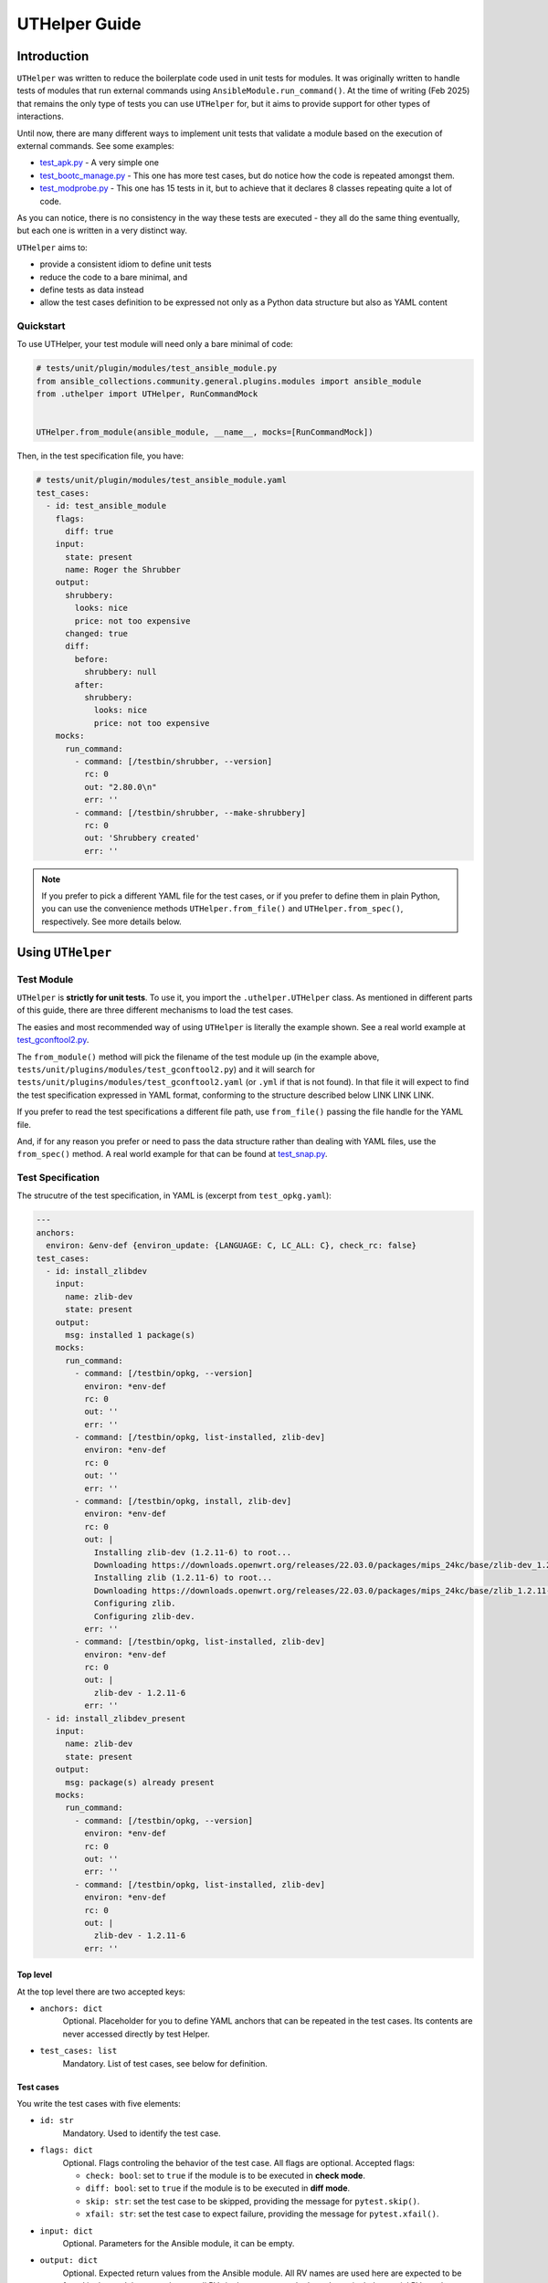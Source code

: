 ..
  Copyright (c) Ansible Project
  GNU General Public License v3.0+ (see LICENSES/GPL-3.0-or-later.txt or https://www.gnu.org/licenses/gpl-3.0.txt)
  SPDX-License-Identifier: GPL-3.0-or-later

.. _ansible_collections.community.general.docsite.guide_uthelper:

UTHelper Guide
==============

Introduction
^^^^^^^^^^^^

``UTHelper`` was written to reduce the boilerplate code used in unit tests for modules.
It was originally written to handle tests of modules that run external commands using ``AnsibleModule.run_command()``.
At the time of writing (Feb 2025) that remains the only type of tests you can use
``UTHelper`` for, but it aims to provide support for other types of interactions.

Until now, there are many different ways to implement unit tests that validate a module based on the execution of external commands. See some examples:

* `test_apk.py <https://github.com/ansible-collections/community.general/blob/10.3.0/tests/unit/plugins/modules/test_apk.py>`_ - A very simple one
* `test_bootc_manage.py <https://github.com/ansible-collections/community.general/blob/10.3.0/tests/unit/plugins/modules/test_bootc_manage.py>`_ -
  This one has more test cases, but do notice how the code is repeated amongst them.
* `test_modprobe.py <https://github.com/ansible-collections/community.general/blob/10.3.0/tests/unit/plugins/modules/test_modprobe.py>`_ -
  This one has 15 tests in it, but to achieve that it declares 8 classes repeating quite a lot of code.

As you can notice, there is no consistency in the way these tests are executed -
they all do the same thing eventually, but each one is written in a very distinct way.

``UTHelper`` aims to:

* provide a consistent idiom to define unit tests
* reduce the code to a bare minimal, and
* define tests as data instead
* allow the test cases definition to be expressed not only as a Python data structure but also as YAML content

Quickstart
""""""""""

To use UTHelper, your test module will need only a bare minimal of code:

.. code-block:: python

    # tests/unit/plugin/modules/test_ansible_module.py
    from ansible_collections.community.general.plugins.modules import ansible_module
    from .uthelper import UTHelper, RunCommandMock


    UTHelper.from_module(ansible_module, __name__, mocks=[RunCommandMock])

Then, in the test specification file, you have:

.. code-block:: yaml

    # tests/unit/plugin/modules/test_ansible_module.yaml
    test_cases:
      - id: test_ansible_module
        flags:
          diff: true
        input:
          state: present
          name: Roger the Shrubber
        output:
          shrubbery:
            looks: nice
            price: not too expensive
          changed: true
          diff:
            before:
              shrubbery: null
            after:
              shrubbery:
                looks: nice
                price: not too expensive
        mocks:
          run_command:
            - command: [/testbin/shrubber, --version]
              rc: 0
              out: "2.80.0\n"
              err: ''
            - command: [/testbin/shrubber, --make-shrubbery]
              rc: 0
              out: 'Shrubbery created'
              err: ''

.. note::

    If you prefer to pick a different YAML file for the test cases, or if you prefer to define them in plain Python,
    you can use the convenience methods ``UTHelper.from_file()`` and ``UTHelper.from_spec()``, respectively.
    See more details below.


Using ``UTHelper``
^^^^^^^^^^^^^^^^^^

Test Module
"""""""""""

``UTHelper`` is **strictly for unit tests**. To use it, you import the ``.uthelper.UTHelper`` class.
As mentioned in different parts of this guide, there are three different mechanisms to load the test cases.

.. seealso::

    See the UTHelper class reference below for API details on the three different mechanisms.


The easies and most recommended way of using ``UTHelper`` is literally the example shown.
See a real world example at
`test_gconftool2.py <https://github.com/ansible-collections/community.general/blob/10.3.0/tests/unit/plugins/modules/test_gconftool2.py>`_.

The ``from_module()`` method will pick the filename of the test module up (in the example above, ``tests/unit/plugins/modules/test_gconftool2.py``)
and it will search for ``tests/unit/plugins/modules/test_gconftool2.yaml`` (or ``.yml`` if that is not found).
In that file it will expect to find the test specification expressed in YAML format, conforming to the structure described below LINK LINK LINK.

If you prefer to read the test specifications a different file path, use ``from_file()`` passing the file handle for the YAML file.

And, if for any reason you prefer or need to pass the data structure rather than dealing with YAML files, use the ``from_spec()`` method.
A real world example for that can be found at
`test_snap.py <https://github.com/ansible-collections/community.general/blob/main/tests/unit/plugins/modules/test_snap.py>`_.


Test Specification
""""""""""""""""""

The strucutre of the test specification, in YAML is (excerpt from ``test_opkg.yaml``):

..  code-block:: yaml

  ---
  anchors:
    environ: &env-def {environ_update: {LANGUAGE: C, LC_ALL: C}, check_rc: false}
  test_cases:
    - id: install_zlibdev
      input:
        name: zlib-dev
        state: present
      output:
        msg: installed 1 package(s)
      mocks:
        run_command:
          - command: [/testbin/opkg, --version]
            environ: *env-def
            rc: 0
            out: ''
            err: ''
          - command: [/testbin/opkg, list-installed, zlib-dev]
            environ: *env-def
            rc: 0
            out: ''
            err: ''
          - command: [/testbin/opkg, install, zlib-dev]
            environ: *env-def
            rc: 0
            out: |
              Installing zlib-dev (1.2.11-6) to root...
              Downloading https://downloads.openwrt.org/releases/22.03.0/packages/mips_24kc/base/zlib-dev_1.2.11-6_mips_24kc.ipk
              Installing zlib (1.2.11-6) to root...
              Downloading https://downloads.openwrt.org/releases/22.03.0/packages/mips_24kc/base/zlib_1.2.11-6_mips_24kc.ipk
              Configuring zlib.
              Configuring zlib-dev.
            err: ''
          - command: [/testbin/opkg, list-installed, zlib-dev]
            environ: *env-def
            rc: 0
            out: |
              zlib-dev - 1.2.11-6
            err: ''
    - id: install_zlibdev_present
      input:
        name: zlib-dev
        state: present
      output:
        msg: package(s) already present
      mocks:
        run_command:
          - command: [/testbin/opkg, --version]
            environ: *env-def
            rc: 0
            out: ''
            err: ''
          - command: [/testbin/opkg, list-installed, zlib-dev]
            environ: *env-def
            rc: 0
            out: |
              zlib-dev - 1.2.11-6
            err: ''

Top level
---------

At the top level there are two accepted keys:

- ``anchors: dict``
    Optional. Placeholder for you to define YAML anchors that can be repeated in the test cases.
    Its contents are never accessed directly by test Helper.
- ``test_cases: list``
    Mandatory. List of test cases, see below for definition.

Test cases
----------

You write the test cases with five elements:

- ``id: str``
    Mandatory. Used to identify the test case.
- ``flags: dict``
    Optional. Flags controling the behavior of the test case. All flags are optional. Accepted flags:

    * ``check: bool``: set to ``true`` if the module is to be executed in **check mode**.
    * ``diff: bool``: set to ``true`` if the module is to be executed in **diff mode**.
    * ``skip: str``: set the test case to be skipped, providing the message for ``pytest.skip()``.
    * ``xfail: str``: set the test case to expect failure, providing the message for ``pytest.xfail()``.
- ``input: dict``
    Optional. Parameters for the Ansible module, it can be empty.
- ``output: dict``
    Optional. Expected return values from the Ansible module.
    All RV names are used here are expected to be found in the module output, but not all RVs in the output must be here.
    It can include special RVs such as ``changed`` and ``diff``.
    It can be empty.
- ``mocks: dict``
    Optional. Mocked interactions, ``run_command`` being the only one supported for now.
    Each key in this dictionary refers to one subclass of ``TestCaseMock`` (see more below) and contains a list of the interactions for that ``TestCaseMock``.
    All keys are expected to be named using snake case, as in ``run_command``.
    The Python class supporting the test case mock is constructed by converting the snake case name to a
    camel case name with suffix ``Mock``, so for example ``run_command`` becomes ``RunCommandMock``.
    The test will fail if the Ansible module make a number of interactions different from what is specififed in the test case.
    The structure for that specification is dependent on the implementing class, see details below.


TestCaseMocks Specifications
^^^^^^^^^^^^^^^^^^^^^^^^^^^^

RunCommandMock Specification
""""""""""""""""""""""""""""

For each interaction the structure is as follows:

- ``command: Union[list, str]``
    Mandatory. The command that is expected to be executed by the module. It corresponds to the parameter ``args`` of the ``AnsibleModule.run_command()`` call.
    It can be either a list or a string, though the list form is generally recommended.
- ``environ: dict``
    Mandatory. All other parameters passed to the ``AnsibleModule.run_command()`` call.
    Most commonly used are ``environ_update`` and ``check_rc``.
    Must include all parameters the Ansible module uses in the ``AnsibleModule.run_command()`` call, otherwise the test will fail.
- ``rc: int``
    Mandatory. The return code for the command execution.
    As per usual in bash scripting, a value of ``0`` means success, whereas any other number is an error code.
- ``out: str``
    Mandatory. The *stdout* result of the command execution, as one single string containing zero or more lines.
- ``err: str``
    Mandatory. The *stderr* result of the command execution, as one single string containing zero or more lines.


``UTHelper`` Reference
^^^^^^^^^^^^^^^^^^^^^^

.. py:module:: .uthelper

  .. py:class:: UTHelper

    A class to encapsulate unit tests.

    .. py:staticmethod:: from_spec(ansible_module, test_module, test_spec, mocks=None)

      Creates an ``UTHelper`` instance from a given test specification.

      :param ansible_module: The Ansible module to be tested.
      :type ansible_module: module
      :param test_module: The test module.
      :type test_module: module
      :param test_spec: The test specification.
      :type test_spec: dict
      :param mocks: List of ``TestCaseMocks`` to be used during testing. Currently only ``RunCommandMock`` exists.
      :type mocks: list or None
      :return: An ``UTHelper`` instance.
      :rtype: UTHelper

      Example usage of ``from_spec()``:

      .. code-block:: python

          import sys

          from ansible_collections.community.general.plugins.modules import ansible_module
          from .uthelper import UTHelper, RunCommandMock

          TEST_SPEC = dict(
              test_cases=[
                  ...
              ]
          )

          helper = UTHelper.from_spec(ansible_module, sys.modules[__name__], TEST_SPEC, mocks=[RunCommandMock])

    .. py:staticmethod:: from_file(ansible_module, test_module, test_spec_filehandle, mocks=None)

      Creates an ``UTHelper`` instance from a test specification file.

      :param ansible_module: The Ansible module to be tested.
      :type ansible_module: module
      :param test_module: The test module.
      :type test_module: module
      :param test_spec_filehandle: A file handle to an file stream handle providing the test specification in YAML format.
      :type test_spec_filehandle: file
      :param mocks: List of ``TestCaseMocks`` to be used during testing. Currently only ``RunCommandMock`` exists.
      :type mocks: list or None
      :return: An ``UTHelper`` instance.
      :rtype: UTHelper

      Example usage of ``from_file()``:

      .. code-block:: python

          import sys

          from ansible_collections.community.general.plugins.modules import ansible_module
          from .uthelper import UTHelper, RunCommandMock

          with open("test_spec.yaml", "r") as test_spec_filehandle:
              helper = UTHelper.from_file(ansible_module, sys.modules[__name__], test_spec_filehandle, mocks=[RunCommandMock])

    .. py:staticmethod:: from_module(ansible_module, test_module_name, mocks=None)

      Creates an ``UTHelper`` instance from a given Ansible module and test module.

      :param ansible_module: The Ansible module to be tested.
      :type ansible_module: module
      :param test_module_name: The name of the test module. It works if passed ``__name__``.
      :type test_module_name: str
      :param mocks: List of ``TestCaseMocks`` to be used during testing. Currently only ``RunCommandMock`` exists.
      :type mocks: list or None
      :return: An ``UTHelper`` instance.
      :rtype: UTHelper

      Example usage of ``from_module()``:

      .. code-block:: python

          from ansible_collections.community.general.plugins.modules import ansible_module
          from .uthelper import UTHelper, RunCommandMock

          # Example usage
          helper = UTHelper.from_module(ansible_module, __name__, mocks=[RunCommandMock])


Creating TestCaseMocks
^^^^^^^^^^^^^^^^^^^^^^

To create a new ``TestCaseMock`` you must extend that class and implement the relevant parts:

.. code-block:: python

    class ShrubberyMock(TestCaseMock):
        # this name is mandatory, it is the name used in the test specification
        name = "shrubbery"

        def setup(self, mocker):
            # perform setup, commonly using mocker to patch some other piece of code
            ...

        def check(self, test_case, results):
            # verify the tst execution met the expectations of the test case
            # for example the function was called as many times as it should
            ...

        def fixtures(self):
            # returns a dict mapping names to pytest fixtures that should be used for the test case
            # for example, in RunCommandMock it creates a fixture that patches AnsibleModule.get_bin_path
            ...


Caveats
^^^^^^^

Known issues/opportunities for improvement:

* Only one ``UTHelper`` per test module: UTHelper injects a test function with a fixed name into the module's namespace,
  so placing a second ``UTHelper`` instance is going to overwrite the function created by the first one.
* Order of elements in module's namespace is not consistent across executions in Python 3.5, so if adding more tests to the test module
  might make Test Helper add its function before or after the other test functions.
  In the community.general collection the CI processes uses ``pytest-xdist`` to paralellize and distribute the tests,
  and it requires the order of the tests to be consistent.

.. versionadded:: 7.5.0
